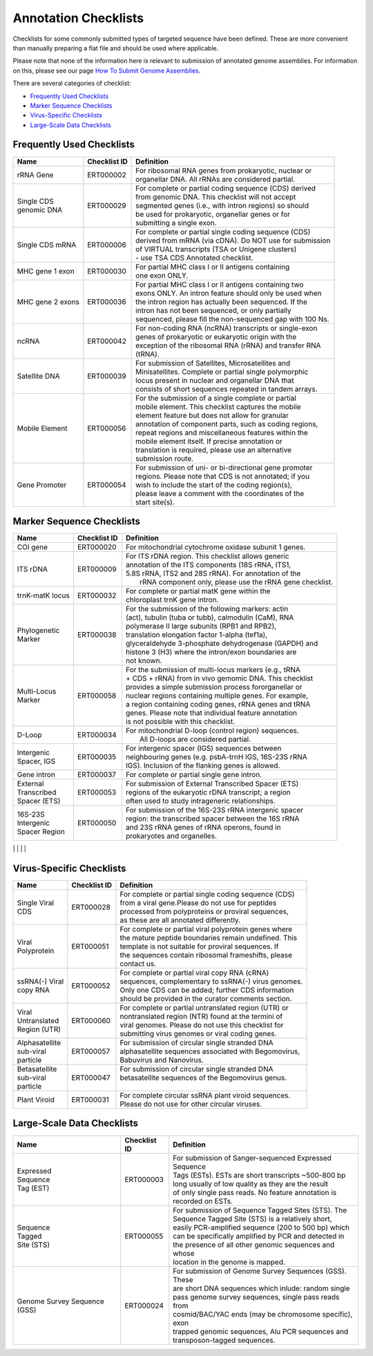 =====================
Annotation Checklists
=====================

Checklists for some commonly submitted types of targeted sequence have been
defined. These are more convenient than manually preparing a flat file and
should be used where applicable.

Please note that none of the information here is relevant to submission of
annotated genome assemblies. For information on this, please see our page
`How To Submit Genome Assemblies <../../assembly.html>`_.

There are several categories of checklist:

- `Frequently Used Checklists`_
- `Marker Sequence Checklists`_
- `Virus-Specific Checklists`_
- `Large-Scale Data Checklists`_


Frequently Used Checklists
==========================

+------------------------+--------------+------------------------------------------------------------------------------+
| Name                   | Checklist ID | Definition                                                                   |
+========================+==============+==============================================================================+
| rRNA Gene              | ERT000002    | | For ribosomal RNA genes from prokaryotic, nuclear or                       |
|                        |              | | organellar DNA. All rRNAs are considered partial.                          |
+------------------------+--------------+------------------------------------------------------------------------------+
| | Single CDS           | ERT000029    | | For complete or partial coding sequence (CDS) derived                      |
| | genomic DNA          |              | | from genomic DNA. This checklist will not accept                           |
|                        |              | | segmented genes (i.e., with intron regions) so should                      |
|                        |              | | be used for prokaryotic, organellar genes or for                           |
|                        |              | | submitting a single exon.                                                  |
+------------------------+--------------+------------------------------------------------------------------------------+
| Single CDS mRNA        | ERT000006    | | For complete or partial single coding sequence (CDS)                       |
|                        |              | | derived from mRNA (via cDNA). Do NOT use for submission                    |
|                        |              | | of VIRTUAL transcripts (TSA or Unigene clusters)                           |
|                        |              | | - use TSA CDS Annotated checklist.                                         |
+------------------------+--------------+------------------------------------------------------------------------------+
| MHC gene 1 exon        | ERT000030    | | For partial MHC class I or II antigens containing                          |
|                        |              | | one exon ONLY.                                                             |
+------------------------+--------------+------------------------------------------------------------------------------+
| MHC gene 2 exons       | ERT000036    | | For partial MHC class I or II antigens containing two                      |
|                        |              | | exons ONLY. An intron feature should only be used when                     |
|                        |              | | the intron region has actually been sequenced. If the                      |
|                        |              | | intron has not been sequenced, or only partially                           |
|                        |              | | sequenced, please fill the non-sequenced gap with 100 Ns.                  |
+------------------------+--------------+------------------------------------------------------------------------------+
| ncRNA                  | ERT000042    | | For non-coding RNA (ncRNA) transcripts or single-exon                      |
|                        |              | | genes of prokaryotic or eukaryotic origin with the                         |
|                        |              | | exception of the ribosomal RNA (rRNA) and transfer RNA                     |
|                        |              | | (tRNA).                                                                    |
+------------------------+--------------+------------------------------------------------------------------------------+
| Satellite DNA          | ERT000039    | | For submission of Satellites, Microsatellites and                          |
|                        |              | | Minisatellites. Complete or partial single polymorphic                     |
|                        |              | | locus present in nuclear and organellar DNA that                           |
|                        |              | | consists of short sequences repeated in tandem arrays.                     |
+------------------------+--------------+------------------------------------------------------------------------------+
| Mobile Element         | ERT000056    | | For the submission of a single complete or partial                         |
|                        |              | | mobile element. This checklist captures the mobile                         |
|                        |              | | element feature but does not allow for granular                            |
|                        |              | | annotation of component parts, such as coding regions,                     |
|                        |              | | repeat regions and miscellaneous features within the                       |
|                        |              | | mobile element itself. If precise annotation or                            |
|                        |              | | translation is required, please use an alternative                         |
|                        |              | | submission route.                                                          |
+------------------------+--------------+------------------------------------------------------------------------------+
| Gene Promoter          | ERT000054    | | For submission of uni- or bi-directional gene promoter                     |
|                        |              | | regions. Please note that CDS is not annotated; if you                     |
|                        |              | | wish to include the start of the coding region(s),                         |
|                        |              | | please leave a comment with the coordinates of the                         |
|                        |              | | start site(s).                                                             |
+------------------------+--------------+------------------------------------------------------------------------------+



Marker Sequence Checklists
==========================

+------------------------+--------------+------------------------------------------------------------------------------+
| Name                   | Checklist ID | Definition                                                                   |
+========================+==============+==============================================================================+
| COI gene               | ERT000020    | | For mitochondrial cytochrome oxidase subunit 1 genes.                      |
+------------------------+--------------+------------------------------------------------------------------------------+
| ITS rDNA               | ERT000009    | | For ITS rDNA region. This checklist allows generic                         |
|                        |              | | annotation of the ITS components (18S rRNA, ITS1,                          |
|                        |              | | 5.8S rRNA, ITS2 and 28S rRNA). For annotation of the                       |
|                        |              | |  rRNA component only, please use the rRNA gene checklist.                  |
+------------------------+--------------+------------------------------------------------------------------------------+
| trnK-matK locus        | ERT000032    | | For complete or partial matK gene within the                               |
|                        |              | | chloroplast trnK gene intron.                                              |
+------------------------+--------------+------------------------------------------------------------------------------+
| | Phylogenetic         | ERT000038    | | For the submission of the following markers: actin                         |
| | Marker               |              | | (act), tubulin (tuba or tubb), calmodulin (CaM), RNA                       |
|                        |              | | polymerase II large subunits (RPB1 and RPB2),                              |
|                        |              | | translation elongation factor 1-alpha (tef1a),                             |
|                        |              | | glyceraldehyde 3-phosphate dehydrogenase (GAPDH) and                       |
|                        |              | | histone 3 (H3) where the intron/exon boundaries are                        |
|                        |              | | not known.                                                                 |
+------------------------+--------------+------------------------------------------------------------------------------+
| | Multi-Locus          | ERT000058    | | For the submission of multi-locus markers (e.g., tRNA                      |
| | Marker               |              | | + CDS + rRNA) from in vivo gemomic DNA. This checklist                     |
|                        |              | | provides a simple submission process fororganellar or                      |
|                        |              | | nuclear regions containing multiple genes. For example,                    |
|                        |              | | a region containing coding genes, rRNA genes and tRNA                      |
|                        |              | | genes. Please note that individual feature annotation                      |
|                        |              | | is not possible with this checklist.                                       |
+------------------------+--------------+------------------------------------------------------------------------------+
| D-Loop                 | ERT000034    | | For mitochondrial D-loop (control region) sequences.                       |
|                        |              | |  All D-loops are considered partial.                                       |
+------------------------+--------------+------------------------------------------------------------------------------+
| | Intergenic           | ERT000035    | | For intergenic spacer (IGS) sequences between                              |
| | Spacer, IGS          |              | | neighbouring genes (e.g. psbA-trnH IGS, 16S-23S rRNA                       |
|                        |              | | IGS). Inclusion of the flanking genes is allowed.                          |
+------------------------+--------------+------------------------------------------------------------------------------+
| Gene intron            | ERT000037    | | For complete or partial single gene intron.                                |
+------------------------+--------------+------------------------------------------------------------------------------+
| | External             | ERT000053    | | For submission of External Transcribed Spacer (ETS)                        |
| | Transcribed          |              | | regions of the eukaryotic rDNA transcript; a region                        |
| | Spacer (ETS)         |              | | often used to study intrageneric relationships.                            |
+------------------------+--------------+------------------------------------------------------------------------------+
| | 16S-23S              | ERT000050    | | For submission of the 16S-23S rRNA intergenic spacer                       |
| | Intergenic           |              | | region: the transcribed spacer between the 16S rRNA                        |
| | Spacer Region        |              | | and 23S rRNA genes of rRNA operons, found in                               |
|                        |              | | prokaryotes and organelles.                                                |
+------------------------+--------------+------------------------------------------------------------------------------+

|                        |              | |  |

Virus-Specific Checklists
=========================

+------------------------+--------------+------------------------------------------------------------------------------+
| Name                   | Checklist ID | Definition                                                                   |
+========================+==============+==============================================================================+
| | Single Viral         | ERT000028    | | For complete or partial single coding sequence (CDS)                       |
| | CDS                  |              | | from a viral gene.Please do not use for peptides                           |
|                        |              | | processed from polyproteins or proviral sequences,                         |
|                        |              | | as these are all annotated differently.                                    |
+------------------------+--------------+------------------------------------------------------------------------------+
| | Viral                | ERT000051    | | For complete or partial viral polyprotein genes where                      |
| | Polyprotein          |              | | the mature peptide boundaries remain undefined. This                       |
|                        |              | | template is not suitable for proviral sequences. If                        |
|                        |              | | the sequences contain ribosomal frameshifts, please                        |
|                        |              | | contact us.                                                                |
+------------------------+--------------+------------------------------------------------------------------------------+
| | ssRNA(-) Viral       | ERT000052    | | For complete or partial viral copy RNA (cRNA)                              |
| | copy RNA             |              | | sequences, complementary to ssRNA(-) virus genomes.                        |
|                        |              | | Only one CDS can be added; further CDS information                         |
|                        |              | | should be provided in the curator comments section.                        |
+------------------------+--------------+------------------------------------------------------------------------------+
| | Viral                | ERT000060    | | For complete or partial untranslated region (UTR) or                       |
| | Untranslated         |              | | nontranslated region (NTR) found at the termini of                         |
| | Region (UTR)         |              | | viral genomes. Please do not use this checklist for                        |
|                        |              | | submitting virus genomes or viral coding genes.                            |
+------------------------+--------------+------------------------------------------------------------------------------+
| | Alphasatellite       | ERT000057    | | For submission of circular single stranded DNA                             |
| | sub-viral            |              | | alphasatellite sequences associated with Begomovirus,                      |
| | particle             |              | | Babuvirus and Nanovirus.                                                   |
+------------------------+--------------+------------------------------------------------------------------------------+
| | Betasatellite        | ERT000047    | | For submission of circular single stranded DNA                             |
| | sub-viral            |              | | betasatellite sequences of the Begomovirus genus.                          |
| | particle             |              | |                                                                            |
+------------------------+--------------+------------------------------------------------------------------------------+
| Plant Viroid           | ERT000031    | | For complete circular ssRNA plant viroid sequences.                        |
|                        |              | | Please do not use for other circular viruses.                              |
+------------------------+--------------+------------------------------------------------------------------------------+


Large-Scale Data Checklists
===========================

+------------------------+--------------+------------------------------------------------------------------------------+
| Name                   | Checklist ID | Definition                                                                   |
+========================+==============+==============================================================================+
| | Expressed            | ERT000003    | | For submission of Sanger-sequenced Expressed Sequence                      |
| | Sequence             |              | | Tags (ESTs). ESTs are short transcripts ~500-800 bp                        |
| | Tag (EST)            |              | | long usually of low quality as they are the result                         |
|                        |              | | of only single pass reads. No feature annotation is                        |
|                        |              | | recorded on ESTs.                                                          |
+------------------------+--------------+------------------------------------------------------------------------------+
| | Sequence             | ERT000055    | | For submission of Sequence Tagged Sites (STS). The                         |
| | Tagged               |              | | Sequence Tagged Site (STS) is a relatively short,                          |
| | Site (STS)           |              | | easily PCR-amplified sequence (200 to 500 bp) which                        |
|                        |              | | can be specifically amplified by PCR and detected in                       |
|                        |              | | the presence of all other genomic sequences and whose                      |
|                        |              | | location in the genome is mapped.                                          |
+------------------------+--------------+------------------------------------------------------------------------------+
| Genome Survey          | ERT000024    | | For submission of Genome Survey Sequences (GSS). These                     |
| Sequence (GSS)         |              | | are short DNA sequences which inlude: random single                        |
|                        |              | | pass genome survey sequences, single pass reads from                       |
|                        |              | | cosmid/BAC/YAC ends (may be chromosome specific), exon                     |
|                        |              | | trapped genomic sequences, Alu PCR sequences and                           |
|                        |              | | transposon-tagged sequences.                                               |
+------------------------+--------------+------------------------------------------------------------------------------+
